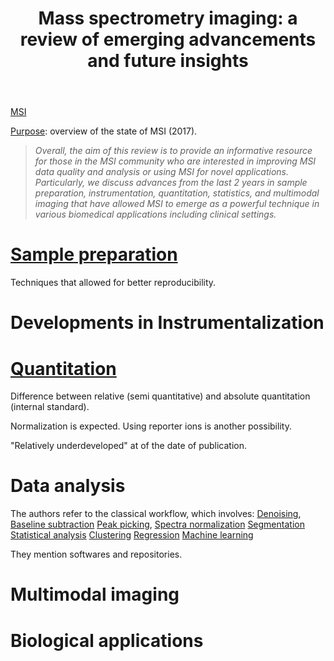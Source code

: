 :PROPERTIES:
:ID:       fe075e43-d63b-4df6-9227-b92b7b480d6c
:ROAM_REFS: cite:Buchberger2017-mass
:END:
#+title: Mass spectrometry imaging: a review of emerging advancements and future insights
#+filetags: :review:literature:
[[id:fc865bc6-4c84-4d9f-8d67-21980ff47424][MSI]]

_Purpose_: overview of the state of MSI (2017).

#+begin_quote
/Overall, the aim of this review is to provide an informative resource for those in the MSI community who are interested in improving MSI data quality and analysis or using MSI for novel applications. Particularly, we discuss advances from the last 2 years in sample preparation, instrumentation, quantitation, statistics, and multimodal imaging that have allowed MSI to emerge as a powerful technique in various biomedical applications including clinical settings./
#+end_quote

* [[id:d2b9b7d4-9937-476e-9b37-7db31de14d23][Sample preparation]]
Techniques that allowed for better reproducibility.
* Developments in Instrumentalization
* [[id:0f70126b-dac2-4373-8562-9a70355d4147][Quantitation]]
Difference between relative (semi quantitative) and absolute quantitation (internal standard).

Normalization is expected.
Using reporter ions is another possibility.

"Relatively underdeveloped" at of the date of publication.
* Data analysis
The authors refer to the classical workflow, which involves:
[[id:5edbbd59-853e-42ed-b750-87e292878ff8][Denoising]], [[id:dc38a500-50fc-4c31-9c18-6445c85288d8][Baseline subtraction]]
[[id:d9dc2a84-ebc3-451a-b4e3-3390db9599aa][Peak picking]], [[id:5636efa1-0947-4ff7-a6de-e1e25631ec11][Spectra normalization]]
[[id:42cc18b8-69d4-439d-b5f5-f0b61862b79a][Segmentation]]
[[id:74e38001-568b-42ec-a8f2-bb8a4f39013a][Statistical analysis]]
[[id:2fc4674b-a17d-4ff8-bd0b-81cf59175e74][Clustering]]
[[id:650eb6c6-1bb3-4b3a-9669-e509e1379b39][Regression]]
[[id:6df664eb-63ad-4ef6-af19-bfa17690d3a9][Machine learning]]

They mention softwares and repositories.
* Multimodal imaging
* Biological applications
